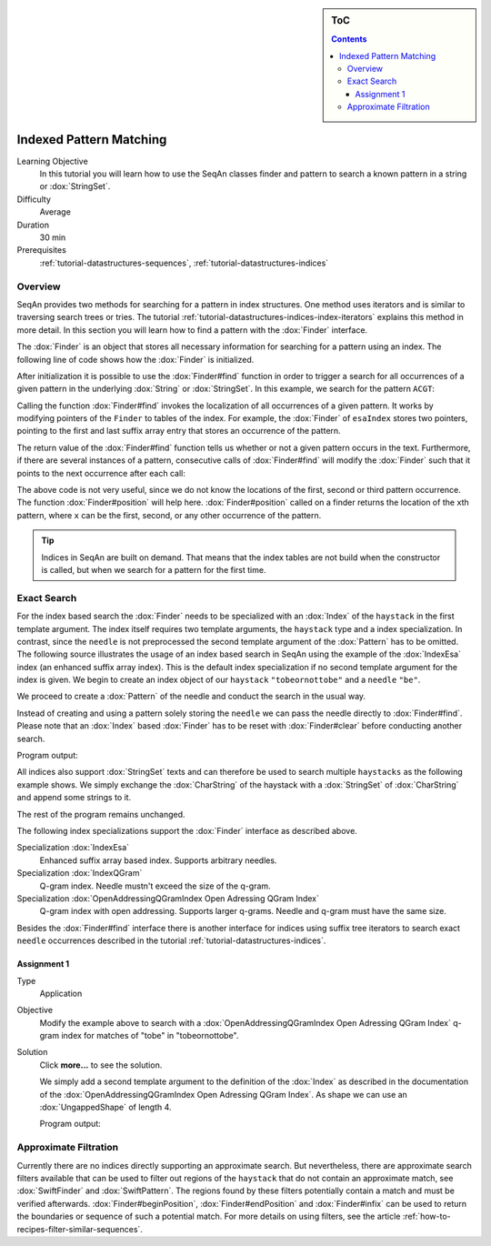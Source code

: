 .. sidebar:: ToC

    .. contents::

.. _tutorial-algorithms-pattern-matching-indexed:

Indexed Pattern Matching
========================

Learning Objective
  In this tutorial you will learn how to use the SeqAn classes finder and pattern to search a known pattern in a string or :dox:`StringSet`.

Difficulty
  Average

Duration
  30 min

Prerequisites
  :ref:`tutorial-datastructures-sequences`, :ref:`tutorial-datastructures-indices`

Overview
--------

SeqAn provides two methods for searching for a pattern in index structures.
One method uses iterators and is similar to traversing search trees or tries.
The tutorial :ref:`tutorial-datastructures-indices-index-iterators` explains this method in more detail.
In this section you will learn how to find a pattern with the :dox:`Finder` interface.

The :dox:`Finder` is an object that stores all necessary information for searching for a pattern using an index.
The following line of code shows how the :dox:`Finder` is initialized.

.. includefrags:: demos/tutorial/indices/base.cpp
      :fragment: finder

After initialization it is possible to use the :dox:`Finder#find` function in order to trigger a search for all occurrences of a given pattern in the underlying :dox:`String` or :dox:`StringSet`.
In this example, we search for the pattern ``ACGT``:

.. includefrags:: demos/tutorial/indices/base.cpp
      :fragment: finder2

Calling the function :dox:`Finder#find` invokes the localization of all occurrences of a given pattern.
It works by modifying pointers of the ``Finder`` to tables of the index.
For example, the :dox:`Finder` of ``esaIndex`` stores two pointers, pointing to the first and last suffix array entry that stores an occurrence of the pattern.

The return value of the :dox:`Finder#find` function tells us whether or not a given pattern occurs in the text.
Furthermore, if there are several instances of a pattern, consecutive calls of :dox:`Finder#find` will modify the :dox:`Finder` such that it points to the next occurrence after each call:

.. includefrags:: demos/tutorial/indices/base.cpp
      :fragment: finder_multiple

The above code is not very useful, since we do not know the locations of the first, second or third pattern occurrence.
The function :dox:`Finder#position` will help here.
:dox:`Finder#position` called on a finder returns the location of the ``x``\ th pattern, where ``x`` can be the first, second, or any other occurrence of the pattern.

.. includefrags:: demos/tutorial/indices/base.cpp
      :fragment: finder_position

.. tip::

   Indices in SeqAn are built on demand.
   That means that the index tables are not build when the constructor is called, but when we search for a pattern for the first time.

Exact Search
------------

For the index based search the :dox:`Finder` needs to be specialized with an :dox:`Index` of the ``haystack`` in the first template argument.
The index itself requires two template arguments, the ``haystack`` type and a index specialization.
In contrast, since the ``needle`` is not preprocessed the second template argument of the :dox:`Pattern` has to be omitted.
The following source illustrates the usage of an index based search in SeqAn using the example of the :dox:`IndexEsa` index (an enhanced suffix array index).
This is the default index specialization if no second template argument for the index is given.
We begin to create an index object of our ``haystack`` ``"tobeornottobe"`` and a ``needle`` ``"be"``.

.. includefrags:: demos/tutorial/pattern_matching/find_index.cpp
   :fragment: initialization

We proceed to create a :dox:`Pattern` of the needle and conduct the search in the usual way.

.. includefrags:: demos/tutorial/pattern_matching/find_index.cpp
   :fragment: output

Instead of creating and using a pattern solely storing the ``needle`` we can pass the needle directly to :dox:`Finder#find`.
Please note that an :dox:`Index` based :dox:`Finder` has to be reset with :dox:`Finder#clear` before conducting another search.

.. includefrags:: demos/tutorial/pattern_matching/find_index.cpp
   :fragment: output_short

Program output:

.. includefrags:: demos/tutorial/pattern_matching/find_index.cpp.stdout


All indices also support :dox:`StringSet` texts and can therefore be used to search multiple ``haystacks`` as the following example shows.
We simply exchange the :dox:`CharString` of the haystack with a :dox:`StringSet` of :dox:`CharString` and append some strings to it.

.. includefrags:: demos/tutorial/pattern_matching/find_index_multiple.cpp
   :fragment: initialization

The rest of the program remains unchanged.

.. includefrags:: demos/tutorial/pattern_matching/find_index_multiple.cpp
   :fragment: output

.. includefrags:: demos/tutorial/pattern_matching/find_index_multiple.cpp.stdout


The following index specializations support the :dox:`Finder` interface as described above.

Specialization :dox:`IndexEsa`
  Enhanced suffix array based index.
  Supports arbitrary needles.

Specialization :dox:`IndexQGram`
  Q-gram index.
  Needle mustn't exceed the size of the q-gram.

Specialization :dox:`OpenAddressingQGramIndex Open Adressing QGram Index`
  Q-gram index with open addressing.
  Supports larger q-grams.
  Needle and q-gram must have the same size.

Besides the :dox:`Finder#find` interface there is another interface for indices using suffix tree iterators to search exact ``needle`` occurrences described in the tutorial :ref:`tutorial-datastructures-indices`.

Assignment 1
^^^^^^^^^^^^

.. container:: assignment

     Type
       Application

     Objective
       Modify the example above to search with a :dox:`OpenAddressingQGramIndex Open Adressing QGram Index` q-gram index for matches of "tobe" in "tobeornottobe".

     Solution
      Click **more...** to see the solution.

      .. container:: foldable

         .. includefrags:: demos/tutorial/pattern_matching/assignment3_solution.cpp

	 We simply add a second template argument to the definition of the :dox:`Index` as described in the documentation of the :dox:`OpenAddressingQGramIndex Open Adressing QGram Index`.
	 As shape we can use an :dox:`UngappedShape` of length 4.

	 Program output:

         .. includefrags:: demos/tutorial/pattern_matching/assignment3_solution.cpp.stdout

Approximate Filtration
----------------------

Currently there are no indices directly supporting an approximate search.
But nevertheless, there are approximate search filters available that can be used to filter out regions of the ``haystack`` that do not contain an approximate match, see :dox:`SwiftFinder` and :dox:`SwiftPattern`.
The regions found by these filters potentially contain a match and must be verified afterwards.
:dox:`Finder#beginPosition`, :dox:`Finder#endPosition` and :dox:`Finder#infix` can be used to return the boundaries or sequence of such a potential match.
For more details on using filters, see the article :ref:`how-to-recipes-filter-similar-sequences`.
